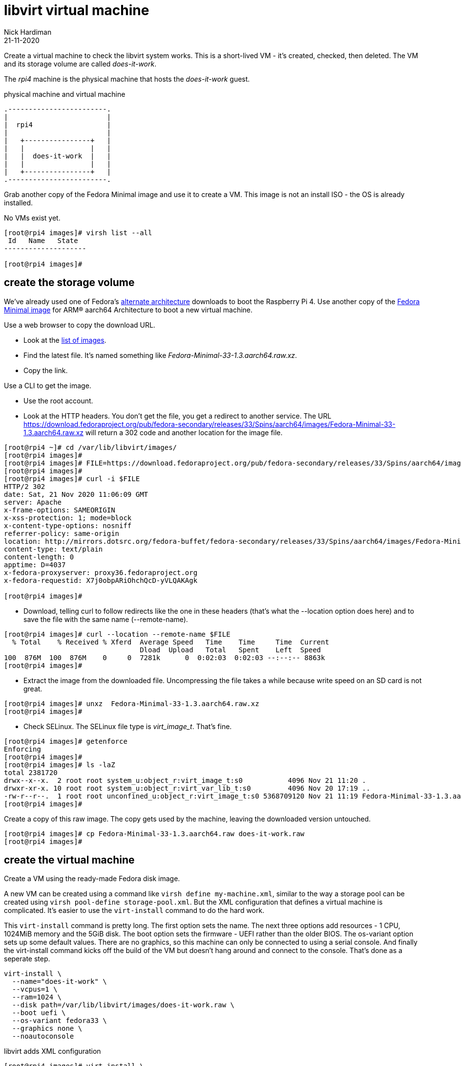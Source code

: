 = libvirt virtual machine 
Nick Hardiman 
:source-highlighter: pygments
:revdate: 21-11-2020


Create a virtual machine to check the libvirt system works. 
This is a short-lived VM - it's created, checked, then deleted.
The VM and its storage volume are called _does-it-work_.

The _rpi4_ machine is the physical machine that hosts the _does-it-work_ guest. 

.physical machine and virtual machine 
....
.------------------------.
|                        |
|  rpi4                  |
|                        |   
|   +----------------+   |    
|   |                |   |  
|   |  does-it-work  |   |
|   |                |   |   
|   +----------------+   |  
.------------------------.  
....



Grab another copy of the Fedora Minimal image and use it to create a VM. 
This image is not an install ISO - the OS is already installed. 

No VMs exist yet. 

[source,shell]
----
[root@rpi4 images]# virsh list --all
 Id   Name   State
--------------------

[root@rpi4 images]# 
----


== create the storage volume 

We've already used one of Fedora's https://alt.fedoraproject.org/alt/[alternate architecture] downloads to boot the Raspberry Pi 4. 
Use another copy of the https://download.fedoraproject.org/pub/fedora-secondary/releases/33/Spins/aarch64/images/[Fedora Minimal image] for ARM® aarch64 Architecture to boot a new virtual machine. 

Use a web browser to copy the download URL.
 
* Look at the https://download.fedoraproject.org/pub/fedora-secondary/releases/33/Spins/aarch64/images/[list of images].
* Find the latest file. It's named something like _Fedora-Minimal-33-1.3.aarch64.raw.xz_.
* Copy the link. 

Use a CLI to get the image. 

* Use the root account. 
* Look at the HTTP headers. You don't get the file, you get a redirect to another service. The URL https://download.fedoraproject.org/pub/fedora-secondary/releases/33/Spins/aarch64/images/Fedora-Minimal-33-1.3.aarch64.raw.xz will return a 302 code and another location for the image file.

[source,shell]
----
[root@rpi4 ~]# cd /var/lib/libvirt/images/
[root@rpi4 images]# 
[root@rpi4 images]# FILE=https://download.fedoraproject.org/pub/fedora-secondary/releases/33/Spins/aarch64/images/Fedora-Minimal-33-1.3.aarch64.raw.xz
[root@rpi4 images]#
[root@rpi4 images]# curl -i $FILE 
HTTP/2 302 
date: Sat, 21 Nov 2020 11:06:09 GMT
server: Apache
x-frame-options: SAMEORIGIN
x-xss-protection: 1; mode=block
x-content-type-options: nosniff
referrer-policy: same-origin
location: http://mirrors.dotsrc.org/fedora-buffet/fedora-secondary/releases/33/Spins/aarch64/images/Fedora-Minimal-33-1.3.aarch64.raw.xz
content-type: text/plain
content-length: 0
apptime: D=4037
x-fedora-proxyserver: proxy36.fedoraproject.org
x-fedora-requestid: X7j0obpARiOhchQcD-yVLQAKAgk

[root@rpi4 images]# 
----

* Download, telling curl to follow redirects like the one in these headers (that's what the --location option does here) and to save the file with the same name (--remote-name).

[source,shell]
----
[root@rpi4 images]# curl --location --remote-name $FILE
  % Total    % Received % Xferd  Average Speed   Time    Time     Time  Current
                                 Dload  Upload   Total   Spent    Left  Speed
100  876M  100  876M    0     0  7281k      0  0:02:03  0:02:03 --:--:-- 8863k
[root@rpi4 images]# 
----


* Extract the image from the downloaded file. Uncompressing the file takes a while because write speed on an SD card is not great. 

[source,shell]
----
[root@rpi4 images]# unxz  Fedora-Minimal-33-1.3.aarch64.raw.xz 
[root@rpi4 images]# 
----


*  Check SELinux. The SELinux file type is _virt_image_t_. That's fine. 

[source,shell]
----
[root@rpi4 images]# getenforce
Enforcing
[root@rpi4 images]# 
[root@rpi4 images]# ls -laZ
total 2381720
drwx--x--x.  2 root root system_u:object_r:virt_image_t:s0           4096 Nov 21 11:20 .
drwxr-xr-x. 10 root root system_u:object_r:virt_var_lib_t:s0         4096 Nov 20 17:19 ..
-rw-r--r--.  1 root root unconfined_u:object_r:virt_image_t:s0 5368709120 Nov 21 11:19 Fedora-Minimal-33-1.3.aarch64.raw
[root@rpi4 images]# 
----

Create a copy of this raw image. 
The copy gets used by the machine, leaving the downloaded version untouched. 

[source,shell]
----
[root@rpi4 images]# cp Fedora-Minimal-33-1.3.aarch64.raw does-it-work.raw
[root@rpi4 images]# 
----



== create the virtual machine 

Create a VM using the ready-made Fedora disk image. 

A new VM can be created using a command like ``virsh define my-machine.xml``, 
similar to the way a storage pool can be created using ``virsh pool-define storage-pool.xml``.
But the XML configuration that defines a virtual machine is complicated. 
It's easier to use the ``virt-install`` command to do the hard work. 

This ``virt-install`` command is pretty long. 
The first option sets the name. 
The next three options add resources - 1 CPU, 1024MiB memory and the 5GiB disk.
The boot option sets the firmware -   UEFI rather than the older BIOS.
The os-variant option sets up some default values.
There are no graphics, so this machine can only be connected to using a serial console.  
And finally the virt-install command kicks off the build of the VM but doesn't hang around and connect to the console. 
That's done as a seperate step. 

[source,shell]
----
virt-install \
  --name="does-it-work" \
  --vcpus=1 \
  --ram=1024 \
  --disk path=/var/lib/libvirt/images/does-it-work.raw \
  --boot uefi \
  --os-variant fedora33 \
  --graphics none \
  --noautoconsole
----

libvirt adds XML configuration 

[source,shell]
----
[root@rpi4 images]# virt-install \
>   --name="does-it-work" \
>   --vcpus=1 \
>   --ram=1024 \
>   --disk path=/var/lib/libvirt/images/does-it-work.raw \
>   --boot uefi \
>   --os-variant fedora33 \
>   --graphics none \
>   --noautoconsole

Starting install...
Domain creation completed.
[root@rpi4 images]# 
----

Now there is a VM.

[source,shell]
----
[root@rpi4 images]# virsh list --all
 Id   Name           State
------------------------------
 1    does-it-work   running

[root@rpi4 images]# 
----


A storage pool has been automatically created. 
Libvirt creates a new XML configuration file /etc/libvirt/storage/images.xml. 

[source,shell]
....
[root@rpi4 images]# virsh pool-list
 Name     State    Autostart
------------------------------
 images   active   yes

[root@rpi4 images]# 
....




== use the console 

Connect to the console with the ``virsh console`` command.
It takes a minute for boot-up to finish, so you may see many boot-up messages appearing on the console. 
Finally anaconda starts to handle the install process, and stops at the first interactive prompt. 


[source,shell]
----
[root@rpi4 images]# virsh console does-it-work
Connected to domain does-it-work
Escape character is ^] (Ctrl + ])
[  OK  ] Finished Rebuild Hardware Database.
         Starting Rule-based Manage…for Device Events and Files...
[  OK  ] Started Rule-based Manager for Device Events and Files.
[  OK  ] Finished Monitoring of LVM… dmeventd or progress polling.
...
================================================================================
1) [x] Language settings                 2) [x] Time settings
       (English (United States))                (US/Eastern timezone)
3) [x] Network configuration             4) [x] Root password
       (Wired (enp1s0) connected)               (Disabled. Set password to
                                                enable root account.)
5) [ ] User creation
       (No user will be created)

Please make a selection from the above ['c' to continue, 'q' to quit, 'r' to
refresh]: 
----

That's enough to prove the virtual machine runs. 

Disconnect from the console. 
The disconnection command is ``ctrl`` + ``]``

[source,shell]
----
^]
[root@rpi4 images]# 
----


== stop the VM

Usually we stop a VM with the command ``virsh shutdown guest1``. 
This is a graceful shutdown, like running ``systemctl poweroff``.

But here we want to pull the plug, using ``virsh destroy guest1``.
Despite the dramatic _destroy_ name, this does not delete anything. 

[source,shell]
----
[root@rpi4 images]# virsh destroy does-it-work
Domain does-it-work destroyed

[root@rpi4 images]# 
----


== delete the VM

Delete the new VM with the command  ``virsh undefine``.

[source,shell]
----
[root@rpi4 images]# virsh undefine --nvram does-it-work 
Domain does-it-work has been undefined

[root@rpi4 images]# 
----

Check it's gone. 

[source,shell]
....
[root@rpi4 images]# virsh list --all
 Id   Name   State
--------------------

[root@rpi4 images]# 
....


